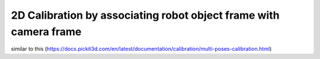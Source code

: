 2D Calibration by associating robot object frame with camera frame
==================

similar to this (https://docs.pickit3d.com/en/latest/documentation/calibration/multi-poses-calibration.html)